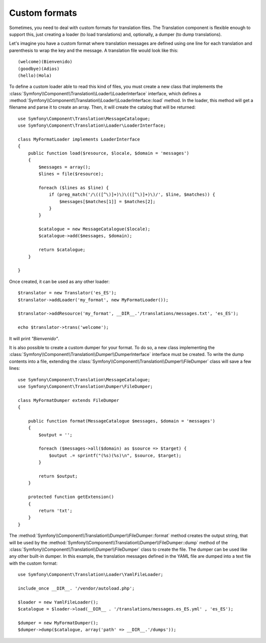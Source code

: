 .. index::
    single: Translation; Custom formats

Custom formats
==============

Sometimes, you need to deal with custom formats for translation files. The
Translation component is flexible enough to support this, just creating a
loader (to load translations) and, optionally, a dumper (to dump translations).

Let's imagine you have a custom format where translation messages are defined
using one line for each translation and parenthesis to wrap the key and the
message. A translation file would look like this::

    (welcome)(Bienvenido)
    (goodbye)(Adios)
    (hello)(Hola)

To define a custom loader able to read this kind of files, you must create a
new class that implements the
:class:`Symfony\\Component\\Translation\\Loader\\LoaderInterface` interface,
which defines a
:method:`Symfony\\Component\\Translation\\Loader\\LoaderInterface::load`
method. In the loader, this method will get a filename and parse it to create an
array. Then, it will create the catalog that will be returned::

    use Symfony\Component\Translation\MessageCatalogue;
    use Symfony\Component\Translation\Loader\LoaderInterface;

    class MyFormatLoader implements LoaderInterface
    {
        public function load($resource, $locale, $domain = 'messages')
        {
            $messages = array();
            $lines = file($resource);

            foreach ($lines as $line) {
                if (preg_match('/\(([^\)]+)\)\(([^\)]+)\)/', $line, $matches)) {
                    $messages[$matches[1]] = $matches[2];
                }
            }

            $catalogue = new MessageCatalogue($locale);
            $catalogue->add($messages, $domain);

            return $catalogue;
        }

    }

Once created, it can be used as any other loader::

    $translator = new Translator('es_ES');
    $translator->addLoader('my_format', new MyFormatLoader());

    $translator->addResource('my_format', __DIR__.'/translations/messages.txt', 'es_ES');

    echo $translator->trans('welcome');

It will print *"Bienvenido"*.

It is also possible to create a custom dumper for your format. To do so,
a new class implementing the
:class:`Symfony\\Component\\Translation\\Dumper\\DumperInterface`
interface must be created.
To write the dump contents into a file, extending the
:class:`Symfony\\Component\\Translation\\Dumper\\FileDumper` class
will save a few lines::

    use Symfony\Component\Translation\MessageCatalogue;
    use Symfony\Component\Translation\Dumper\FileDumper;

    class MyFormatDumper extends FileDumper
    {

        public function format(MessageCatalogue $messages, $domain = 'messages')
        {
            $output = '';

            foreach ($messages->all($domain) as $source => $target) {
                $output .= sprintf("(%s)(%s)\n", $source, $target);
            }

            return $output;
        }

        protected function getExtension()
        {
            return 'txt';
        }
    }

The :method:`Symfony\\Component\\Translation\\Dumper\\FileDumper::format`
method creates the output string, that will be used by the
:method:`Symfony\\Component\\Translation\\Dumper\\FileDumper::dump` method
of the :class:`Symfony\\Component\\Translation\\Dumper\\FileDumper` class to
create the file. The dumper can be used like any other
built-in dumper. In this example, the translation messages defined in the YAML file
are dumped into a text file with the custom format::

    use Symfony\Component\Translation\Loader\YamlFileLoader;

    include_once __DIR__. '/vendor/autoload.php';

    $loader = new YamlFileLoader();
    $catalogue = $loader->load(__DIR__ . '/translations/messages.es_ES.yml' , 'es_ES');

    $dumper = new MyFormatDumper();
    $dumper->dump($catalogue, array('path' => __DIR__.'/dumps'));
